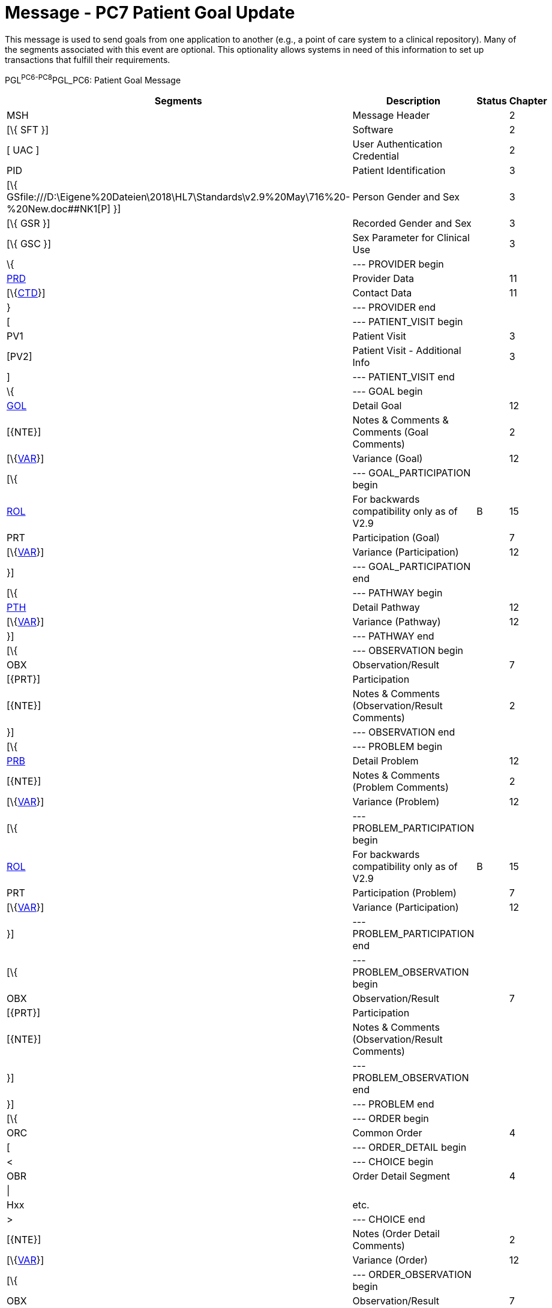 = Message - PC7 Patient Goal Update
:render_as: Message Page
:v291_section: 12.3.1 

This message is used to send goals from one application to another (e.g., a point of care system to a clinical repository). Many of the segments associated with this event are optional. This optionality allows systems in need of this information to set up transactions that fulfill their requirements.

PGL^PC6-PC8^PGL_PC6: Patient Goal Message

[width="99%",cols="33%,47%,9%,11%",options="header",]

|===

|Segments |Description |Status |Chapter

|MSH |Message Header | |2

|[\{ SFT }] |Software | |2

|[ UAC ] |User Authentication Credential | |2

|PID |Patient Identification | |3

|[\{ GSfile:///D:\Eigene%20Dateien\2018\HL7\Standards\v2.9%20May\716%20-%20New.doc##NK1[P] }] |Person Gender and Sex | |3

|[\{ GSR }] |Recorded Gender and Sex | |3

|[\{ GSC }] |Sex Parameter for Clinical Use | |3

|\{ |--- PROVIDER begin | |

|link:#PRD[PRD] |Provider Data | |11

|[\{link:#CTD[CTD]}] |Contact Data | |11

|} |--- PROVIDER end | |

|[ |--- PATIENT_VISIT begin | |

|PV1 |Patient Visit | |3

|[PV2] |Patient Visit - Additional Info | |3

|] |--- PATIENT_VISIT end | |

|\{ |--- GOAL begin | |

|link:#GOL[GOL] |Detail Goal | |12

|[\{NTE}] |Notes & Comments & Comments (Goal Comments) | |2

|[\{link:#VAR[VAR]}] |Variance (Goal) | |12

|[\{ |--- GOAL_PARTICIPATION begin | |

|link:#ROL[ROL] |For backwards compatibility only as of V2.9 |B |15

|PRT |Participation (Goal) | |7

|[\{link:#VAR[VAR]}] |Variance (Participation) | |12

|}] |--- GOAL_PARTICIPATION end | |

|[\{ |--- PATHWAY begin | |

|link:#PTH[PTH] |Detail Pathway | |12

|[\{link:#VAR[VAR]}] |Variance (Pathway) | |12

|}] |--- PATHWAY end | |

|[\{ |--- OBSERVATION begin | |

|OBX |Observation/Result | |7

|[\{PRT}] |Participation | |

|[\{NTE}] |Notes & Comments (Observation/Result Comments) | |2

|}] |--- OBSERVATION end | |

|[\{ |--- PROBLEM begin | |

|link:#PRB[PRB] |Detail Problem | |12

|[\{NTE}] |Notes & Comments (Problem Comments) | |2

|[\{link:#VAR[VAR]}] |Variance (Problem) | |12

|[\{ |--- PROBLEM_PARTICIPATION begin | |

|link:#ROL[ROL] |For backwards compatibility only as of V2.9 |B |15

|PRT |Participation (Problem) | |7

|[\{link:#VAR[VAR]}] |Variance (Participation) | |12

|}] |--- PROBLEM_PARTICIPATION end | |

|[\{ |--- PROBLEM_OBSERVATION begin | |

|OBX |Observation/Result | |7

|[\{PRT}] |Participation | |

|[\{NTE}] |Notes & Comments (Observation/Result Comments) | |

|}] |--- PROBLEM_OBSERVATION end | |

|}] |--- PROBLEM end | |

|[\{ |--- ORDER begin | |

|ORC |Common Order | |4

|[ |--- ORDER_DETAIL begin | |

|< |--- CHOICE begin | |

|OBR |Order Detail Segment | |4

|\| | | |

|Hxx |etc. | |

|> |--- CHOICE end | |

|[\{NTE}] |Notes (Order Detail Comments) | |2

|[\{link:#VAR[VAR]}] |Variance (Order) | |12

|[\{ |--- ORDER_OBSERVATION begin | |

|OBX |Observation/Result | |7

|[\{PRT}] |Participation | |

|[\{NTE}] |Notes & Comments (Observation Comments) | |2

|[\{link:#VAR[VAR]}] |Variance (Observation/Result) | |12

|}] |--- ORDER_OBSERVATION end | |

|] |--- ORDER_DETAIL end | |

|}] |--- ORDER end | |

|} |--- GOAL end | |

|===

[width="100%",cols="18%,23%,5%,19%,14%,21%",options="header",]

|===

|Acknowledgement Choreography | | | | |

|PGL^PC6-PC8^PGL_PC6 | | | | |

|Field name |Field Value: Original mode |Field value: Enhanced mode | | |

|MSH-15 |Blank |NE |AL, SU, ER |NE |AL, SU, ER

|MSH-16 |Blank |NE |NE |AL, SU, ER |AL, SU, ER

|Immediate Ack |- |- |ACK^PC6-PC8^ACK |- |ACK^PC6-PC8^ACK

|Application Ack |ACK^PC6-PC8^ACK |- |- |ACK^PC6-PC8^ACK |ACK^PC6-PC8^ACK

|===

ACK^PC6-PC8^ACK: General Acknowledgment

[width="100%",cols="33%,47%,9%,11%",options="header",]

|===

|Segments |Description |Status |Chapter

|MSH |Message Header | |2

|[\{ SFT }] |Software | |2

|[ UAC ] |User Authentication Credential | |2

|MSA |Message Acknowledgment | |2

|[\{ ERR }] |Error | |2

|===

[width="100%",cols="23%,37%,10%,30%",options="header",]

|===

|Acknowledgement Choreography | | |

|ACK^PC6-PC8^ACK | | |

|Field name |Field Value: Original mode |Field value: Enhanced mode |

|MSH-15 |Blank |NE |AL, SU, ER

|MSH-16 |Blank |NE |NE

|Immediate Ack |- |- |ACK^PC6-PC8^ACK

|Application Ack |- |- |-

|===

This error segment indicates the fields that caused a transaction to be rejected.

[message-tabs, ["PGL^PC7^PGL_PC6", "PGL Interaction", "ACK^PC7^ACK", "ACK Interaction"]]


